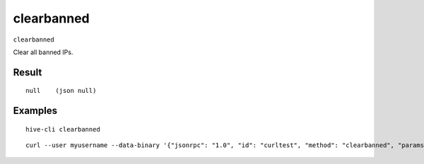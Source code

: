 .. This file is licensed under the Apache License 2.0 available on
   http://www.apache.org/licenses/.

clearbanned
===========

``clearbanned``

Clear all banned IPs.

Result
~~~~~~

::

  null    (json null)

Examples
~~~~~~~~


.. highlight:: shell

::

  hive-cli clearbanned

::

  curl --user myusername --data-binary '{"jsonrpc": "1.0", "id": "curltest", "method": "clearbanned", "params": []}' -H 'content-type: text/plain;' http://127.0.0.1:9766/

